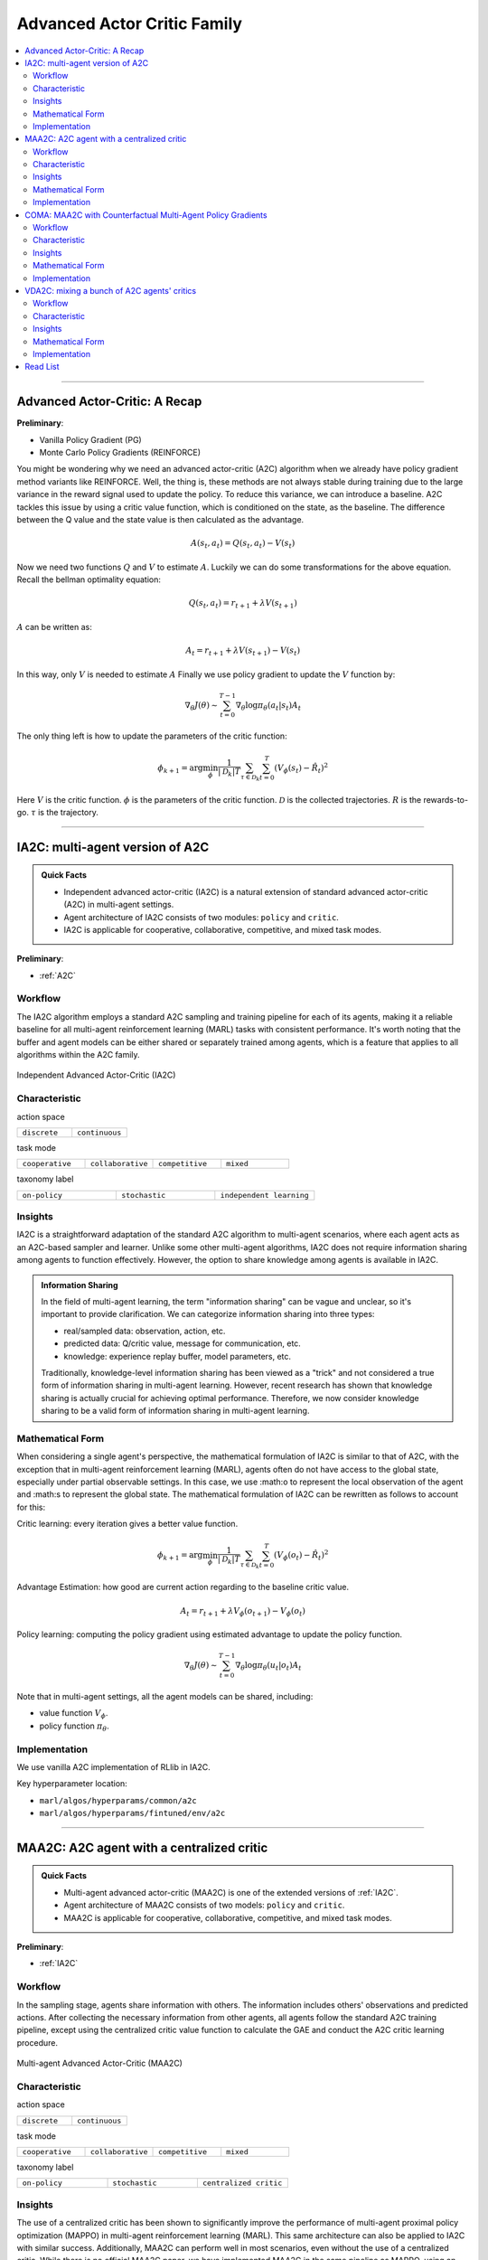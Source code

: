 Advanced Actor Critic Family
======================================================================

.. contents::
    :local:
    :depth: 3

---------------------

.. _A2C:

Advanced Actor-Critic: A Recap
-----------------------------------------------

**Preliminary**:

- Vanilla Policy Gradient (PG)
- Monte Carlo Policy Gradients (REINFORCE)

You might be wondering why we need an advanced actor-critic (A2C) algorithm when we already have policy gradient method variants like REINFORCE. Well, the thing is, these methods are not always stable during training due to the large variance in the reward signal used to update the policy. To reduce this variance, we can introduce a baseline. A2C tackles this issue by using a critic value function, which is conditioned on the state, as the baseline. The difference between the Q value and the state value is then calculated as the advantage.

.. math::

    A(s_t,a_t) = Q(s_t,a_t) - V(s_t)

Now we need two functions :math:`Q` and :math:`V` to estimate :math:`A`. Luckily we can do some transformations for the above equation.
Recall the bellman optimality equation:

.. math::

    Q(s_t,a_t)  = r_{t+1} + \lambda V(s_{t+1})

:math:`A` can be written as:

.. math::

    A_t = r_{t+1} + \lambda V(s_{t+1}) - V(s_t)

In this way, only :math:`V` is needed to estimate :math:`A`
Finally we use policy gradient to update the :math:`V` function by:

.. math::

    \nabla_\theta J(\theta) \sim \sum_{t=0}^{T-1}\nabla_\theta \log\pi_{\theta}(a_t|s_t)A_t

The only thing left is how to update the parameters of the critic function:

.. math::

    \phi_{k+1} = \arg \min_{\phi} \frac{1}{|{\mathcal D}_k| T} \sum_{\tau \in {\mathcal D}_k} \sum_{t=0}^T\left( V_{\phi} (s_t) - \hat{R}_t \right)^2


Here
:math:`V` is the critic function.
:math:`\phi` is the parameters of the critic function.
:math:`{\mathcal D}` is the collected trajectories.
:math:`R` is the rewards-to-go.
:math:`\tau` is the trajectory.


---------------------

.. _IA2C:

IA2C: multi-agent version of A2C
-----------------------------------------------------

.. admonition:: Quick Facts

    - Independent advanced actor-critic (IA2C) is a natural extension of standard advanced actor-critic (A2C) in multi-agent settings.
    - Agent architecture of IA2C consists of two modules: ``policy`` and ``critic``.
    - IA2C is applicable for cooperative, collaborative, competitive, and mixed task modes.

**Preliminary**:

- :ref:`A2C`

Workflow
^^^^^^^^^^^^^^^^^^^^^^^^^^^^^

The IA2C algorithm employs a standard A2C sampling and training pipeline for each of its agents, making it a reliable baseline for all multi-agent reinforcement learning (MARL) tasks with consistent performance. It's worth noting that the buffer and agent models can be either shared or separately trained among agents, which is a feature that applies to all algorithms within the A2C family.

.. figure:: ../images/ia2c.png
    :width: 600
    :align: center

    Independent Advanced Actor-Critic (IA2C)

Characteristic
^^^^^^^^^^^^^^^

action space

.. list-table::
   :widths: 25 25
   :header-rows: 0

   * - ``discrete``
     - ``continuous``

task mode

.. list-table::
   :widths: 25 25 25 25
   :header-rows: 0

   * - ``cooperative``
     - ``collaborative``
     - ``competitive``
     - ``mixed``

taxonomy label

.. list-table::
   :widths: 25 25 25
   :header-rows: 0

   * - ``on-policy``
     - ``stochastic``
     - ``independent learning``


Insights
^^^^^^^^^^^^^^^^^^^^^^^


IA2C is a straightforward adaptation of the standard A2C algorithm to multi-agent scenarios, where each agent acts as an A2C-based sampler and learner. Unlike some other multi-agent algorithms, IA2C does not require information sharing among agents to function effectively. However, the option to share knowledge among agents is available in IA2C.


.. admonition:: Information Sharing

    In the field of multi-agent learning, the term "information sharing" can be vague and unclear, so it's important to provide clarification. We can categorize information sharing into three types:


    - real/sampled data: observation, action, etc.
    - predicted data: Q/critic value, message for communication, etc.
    - knowledge: experience replay buffer, model parameters, etc.

    Traditionally, knowledge-level information sharing has been viewed as a "trick" and not considered a true form of information sharing in multi-agent learning. However, recent research has shown that knowledge sharing is actually crucial for achieving optimal performance. Therefore, we now consider knowledge sharing to be a valid form of information sharing in multi-agent learning.

Mathematical Form
^^^^^^^^^^^^^^^^^^

When considering a single agent's perspective, the mathematical formulation of IA2C is similar to that of A2C, with the exception that in multi-agent reinforcement learning (MARL), agents often do not have access to the global state, especially under partial observable settings. In this case, we use :math:o to represent the local observation of the agent and :math:s to represent the global state. The mathematical formulation of IA2C can be rewritten as follows to account for this:

Critic learning: every iteration gives a better value function.

.. math::

    \phi_{k+1} = \arg \min_{\phi} \frac{1}{|{\mathcal D}_k| T} \sum_{\tau \in {\mathcal D}_k} \sum_{t=0}^T\left( V_{\phi} (o_t) - \hat{R}_t \right)^2

Advantage Estimation: how good are current action regarding to the baseline critic value.

.. math::

    A_t = r_{t+1} + \lambda V_{\phi} (o_{t+1}) - V_{\phi} (o_t)

Policy learning: computing the policy gradient using estimated advantage to update the policy function.

.. math::

    \nabla_\theta J(\theta) \sim \sum_{t=0}^{T-1}\nabla_\theta \log\pi_{\theta}(u_t|o_t)A_t



Note that in multi-agent settings, all the agent models can be shared, including:

- value function :math:`V_{\phi}`.
- policy function :math:`\pi_{\theta}`.


Implementation
^^^^^^^^^^^^^^^^^^^^^^^^^

We use vanilla A2C implementation of RLlib in IA2C.

Key hyperparameter location:

- ``marl/algos/hyperparams/common/a2c``
- ``marl/algos/hyperparams/fintuned/env/a2c``



---------------------

.. _MAA2C:

MAA2C: A2C agent with a centralized critic
-----------------------------------------------------

.. admonition:: Quick Facts

    - Multi-agent advanced actor-critic (MAA2C) is one of the extended versions of :ref:`IA2C`.
    - Agent architecture of MAA2C consists of two models: ``policy`` and ``critic``.
    - MAA2C is applicable for cooperative, collaborative, competitive, and mixed task modes.

**Preliminary**:

- :ref:`IA2C`

Workflow
^^^^^^^^^^^^^^^^^^^^^^^^^^^^^

In the sampling stage, agents share information with others. The information includes others' observations and predicted actions. After collecting the necessary information from other agents,
all agents follow the standard A2C training pipeline, except using the centralized critic value function to calculate the GAE and conduct the A2C critic learning procedure.

.. figure:: ../images/maa2c.png
    :width: 600
    :align: center

    Multi-agent Advanced Actor-Critic (MAA2C)


Characteristic
^^^^^^^^^^^^^^^

action space

.. list-table::
   :widths: 25 25
   :header-rows: 0

   * - ``discrete``
     - ``continuous``

task mode

.. list-table::
   :widths: 25 25 25 25
   :header-rows: 0

   * - ``cooperative``
     - ``collaborative``
     - ``competitive``
     - ``mixed``

taxonomy label

.. list-table::
   :widths: 25 25 25
   :header-rows: 0

   * - ``on-policy``
     - ``stochastic``
     - ``centralized critic``



Insights
^^^^^^^^^^^^^^^^^^^^^^^

The use of a centralized critic has been shown to significantly improve the performance of multi-agent proximal policy optimization (MAPPO) in multi-agent reinforcement learning (MARL). This same architecture can also be applied to IA2C with similar success. Additionally, MAA2C can perform well in most scenarios, even without the use of a centralized critic. While there is no official MAA2C paper, we have implemented MAA2C in the same pipeline as MAPPO, using an advanced actor-critic loss function. Our implementation has shown promising results in various MARL tasks.


Mathematical Form
^^^^^^^^^^^^^^^^^^

MAA2C needs information sharing across agents. Critic learning utilizes self-observation and global information,
including state and actions. Here we bold the symbol (e.g., :math:`u` to :math:`\mathbf{u}`) to indicate that more than one agent information is contained.

Critic learning: every iteration gives a better value function.

.. math::

    \phi_{k+1} = \arg \min_{\phi} \frac{1}{|{\mathcal D}_k| T} \sum_{\tau \in {\mathcal D}_k} \sum_{t=0}^T\left( V_{\phi} (o_t,s_t,\mathbf{u_t^-}) - \hat{R}_t \right)^2

Advantage Estimation: how good are current action regarding to the baseline critic value.

.. math::

    A_t = r_{t+1} + \lambda V_{\phi} (o_{t+1},s_{t+1},\mathbf{u_{t+1}^-}) - V_{\phi} (o_t,s_t,\mathbf{u_t^-})

Policy learning: computing the policy gradient using estimated advantage to update the policy function.

.. math::

    \nabla_\theta J(\theta) \sim \sum_{t=0}^{T-1}\nabla_\theta \log\pi_{\theta}(u_t|o_t)A_t

Here
:math:`\mathcal D` is the collected trajectories that can be shared across agents.
:math:`R` is the rewards-to-go.
:math:`\tau` is the trajectory.
:math:`A` is the advantage.
:math:`\gamma` is discount value.
:math:`\lambda` is the weight value of GAE.
:math:`o` is the current agent local observation.
:math:`u` is the current agent action.
:math:`\mathbf{u}^-` is the action set of all agents, except the current agent.
:math:`s` is the current agent global state.
:math:`V_{\phi}` is the critic value function, which can be shared across agents.
:math:`\pi_{\theta}` is the policy function, which can be shared across agents.

Implementation
^^^^^^^^^^^^^^^^^^^^^^^^^

Based on IA2C, we add centralized modules to implement MAA2C.
The details can be found in:

- ``centralized_critic_postprocessing``
- ``central_critic_a2c_loss``
- ``CC_RNN``


Key hyperparameter location:

- ``marl/algos/hyperparams/common/maa2c``
- ``marl/algos/hyperparams/fintuned/env/maa2c``

---------------------

.. _COMA:

COMA: MAA2C with Counterfactual Multi-Agent Policy Gradients
-----------------------------------------------------

.. admonition:: Quick Facts

    - Counterfactual multi-agent policy gradients (COMA) is based on MAA2C.
    - Agent architecture of COMA consists of two models: ``policy`` and ``Q``.
    - COMA adopts a counterfactual baseline to marginalize a single agent’s action's contribution.
    - COMA is applicable for cooperative, collaborative, competitive, and mixed task modes.

**Preliminary**:

- :ref:`IA2C`
- :ref:`MAA2C`

Workflow
^^^^^^^^^^^^^^^^^^^^^^^^^^^^^

In the sampling stage, agents share information with each other, including their observations and predicted actions. Once the necessary information has been collected, all agents follow the standard A2C training pipeline. However, in order to update the policy, agents use the counterfactual multi-agent (COMA) loss function. Similar to MAA2C, the value function (critic) is centralized. This centralized critic enables agents to effectively learn from the collective experience of all agents, leading to improved performance in MARL tasks.

.. figure:: ../images/coma.png
    :width: 600
    :align: center

    Counterfactual Multi-Agent Policy Gradients (COMA)


Characteristic
^^^^^^^^^^^^^^^

action space

.. list-table::
   :widths: 25
   :header-rows: 0

   * - ``discrete``

task mode

.. list-table::
   :widths: 25 25 25 25
   :header-rows: 0

   * - ``cooperative``
     - ``collaborative``
     - ``competitive``
     - ``mixed``

taxonomy label

.. list-table::
   :widths: 25 25 25
   :header-rows: 0

   * - ``on-policy``
     - ``stochastic``
     - ``centralized critic``



Insights
^^^^^^^^^^^^^^^^^^^^^^^

Efficiently learning decentralized policies is an essential demand for modern AI systems. However, assigning credit to an agent becomes a significant challenge when only one global reward exists.
COMA provides one solution for this problem:

#. COMA uses a counterfactual baseline that considers the actions of all agents except for the one whose credit is being assigned, making the computation of the credit assignment more effective.
#. COMA also utilizes a centralized Q value function, allowing for the efficient computation of the counterfactual baseline in a single forward pass.
#. By incorporating these techniques, COMA significantly improves average performance compared to other multi-agent actor-critic methods under decentralized execution and partial observability settings.

.. admonition:: You Should Know

    - While COMA is based on stochastic policy gradient methods, it has only been evaluated in the context of discrete action spaces. Extending this method to continuous action spaces can be challenging and may require additional techniques to compute the critic value. This is because continuous action spaces involve a potentially infinite number of actions, making it difficult to compute the critic value in a tractable manner.
    - While COMA has shown promising results in improving average performance over other multi-agent actor-critic methods under decentralized execution and partial observability settings, it is worth noting that it may not always outperform other MARL methods in all tasks. It is important to carefully consider the specific task and setting when selecting an appropriate MARL method for a particular application.

Mathematical Form
^^^^^^^^^^^^^^^^^^

COMA requires information sharing across agents. In particular, it uses Q learning which utilizes both self-observation and global information, including state and actions of other agents.

One unique feature of COMA is its use of a counterfactual baseline for advantage estimation, which is different from other algorithms in the A2C family. This allows for more accurate credit assignment to individual agents, even when there is only one global reward.

Q learning: every iteration gives a better Q function.

.. math::

    \phi_{k+1} = \arg \min_{\phi} \frac{1}{|{\mathcal D}_k| T} \sum_{\tau \in {\mathcal D}_k} \sum_{t=0}^T\left( Q_{\phi} (o_t, s_t, u_t, (\mathbf{u_t}^-)) - \hat{R}_t \right)^2

Marginalized Advantage Estimation: how good are current action's Q value compared to the average Q value of the whole action space.

.. math::

    A_t = Q_{\phi}(o_t, s_t, u_t, \mathbf{a}^-) - \sum_{u_t} \pi(u_t \vert \tau) Q_{\phi}(o_t, s_t, u_t, (\mathbf{u_t}^-))


Policy learning:

.. math::

    L(o, s, a, \mathbf{a}^-, \theta)=\log\pi_\theta(a|s)A((o, s, a, \mathbf{a}^-)

Here
:math:`{\mathcal D}` is the collected trajectories.
:math:`R` is the rewards-to-go.
:math:`\tau` is the trajectory.
:math:`A` is the advantage.
:math:`o` is the current agent local observation.
:math:`u` is the current agent action.
:math:`\mathbf{u}^-` is the action set of all agents, except the current agent.
:math:`s` is the global state.
:math:`Q_{\phi}` is the Q function.
:math:`\pi_{\theta}` is the policy function.

Implementation
^^^^^^^^^^^^^^^^^^^^^^^^^

Based on IA2C, we add the COMA loss function.
The details can be found in:

- ``centralized_critic_postprocessing``
- ``central_critic_coma_loss``
- ``CC_RNN``


Key hyperparameter location:

- ``marl/algos/hyperparams/common/coma``
- ``marl/algos/hyperparams/fintuned/env/coma``

---------------------

.. _VDA2C:


VDA2C: mixing a bunch of A2C agents' critics
-----------------------------------------------------

.. admonition:: Quick Facts

    - Value decomposition advanced actor-critic (VDA2C) is one of the extensions of :ref:`IA2C`.
    - Agent architecture of VDA2C consists of three modules: ``policy``, ``critic``, and ``mixer``.
    - VDA2C is proposed to solve cooperative and collaborative tasks only.

**Preliminary**:

- :ref:`IA2C`
- :ref:`QMIX`

Workflow
^^^^^^^^^^^^^^^^^^^^^^^^^^^^^

During the sampling stage, agents exchange information with other agents, including their observations and predicted critic values. After gathering the required information, all agents follow the usual A2C training pipeline, with the exception of using a mixed critic value to calculate the Generalized Advantage Estimation (GAE) and perform the critic learning procedure for A2C.

.. figure:: ../images/vda2c.png
    :width: 600
    :align: center

    Value Decomposition Advanced Actor-Critic (VDA2C)

Characteristic
^^^^^^^^^^^^^^^

action space

.. list-table::
   :widths: 25 25
   :header-rows: 0

   * - ``discrete``
     - ``continuous``

task mode

.. list-table::
   :widths: 25 25
   :header-rows: 0

   * - ``cooperative``
     - ``collaborative``



taxonomy label

.. list-table::
   :widths: 25 25 25
   :header-rows: 0

   * - ``on-policy``
     - ``stochastic``
     - ``value decomposition``



Insights
^^^^^^^^^^^^^^^^^^^^^^^

To put it simply, VDA2C is an algorithm that focuses on assigning credit to different actions in multi-agent settings. It does this by using a value function, called the V function, which is different from the Q function used in other similar algorithms. VDA2C uses on-policy learning and is applicable to both discrete and continuous control problems. However, it may not be as efficient as other joint Q learning algorithms in terms of sampling.

Mathematical Form
^^^^^^^^^^^^^^^^^^

VDA2C needs information sharing across agents. Therefore, the critic mixing utilizes both self-observation and other agents' observation.
Here we bold the symbol (e.g., :math:`u` to :math:`\mathbf{u}`) to indicate that more than one agent information is contained.


Critic mixing:

.. math::

    V_{tot}(\mathbf{u}, s;\boldsymbol{\phi},\psi) = g_{\psi}\bigl(s, V_{\phi_1},V_{\phi_2},..,V_{\phi_n} \bigr)


Mixed Critic learning: every iteration gives a better value function and a better mixing function.


.. math::

    \phi_{k+1} = \arg \min_{\phi} \frac{1}{|{\mathcal D}_k| T} \sum_{\tau \in {\mathcal D}_k} \sum_{t=0}^T\left( V_{tot} - \hat{R}_t \right)^2

Advantage Estimation: how good are current joint action set regarding to the baseline critic value.

.. math::

    A_t = r_{t+1} + \lambda V_{tot}^{t+1} - V_{tot}^{t}

Policy learning: computing the policy gradient using estimated advantage to update the policy function.

.. math::

    \nabla_\theta J(\theta) \sim \sum_{t=0}^{T-1}\nabla_\theta \log\pi_{\theta}(u_t|s_t)A_t

Here
:math:`\mathcal D` is the collected trajectories that can be shared across agents.
:math:`R` is the rewards-to-go.
:math:`\tau` is the trajectory.
:math:`A` is the advantage.
:math:`\gamma` is discount value.
:math:`\lambda` is the weight value of GAE.
:math:`o` is the current agent local observation.
:math:`u` is the current agent action.
:math:`\mathbf{u}^-` is the action set of all agents, except the current agent.
:math:`s` is the current agent global state.
:math:`V_{\phi}` is the critic value function, which can be shared across agents.
:math:`\pi_{\theta}` is the policy function, which can be shared across agents.
:math:`g_{\psi}` is a mixing network, which must be shared across agents.



Implementation
^^^^^^^^^^^^^^^^^^^^^^^^^

Based on IA2C, we add mixing Q modules to implement VDA2C.
The details can be found in:

- ``value_mixing_postprocessing``
- ``value_mix_actor_critic_loss``
- ``VD_RNN``


Key hyperparameter location:

- ``marl/algos/hyperparams/common/vda2c``
- ``marl/algos/hyperparams/fintuned/env/vda2c``


---------------------


Read List
-------------

- `Advanced Actor-Critic Algorithms <https://arxiv.org/abs/1707.06347>`_
- `The Surprising Effectiveness of PPO in Cooperative, Multi-Agent Games <https://arxiv.org/abs/2103.01955>`_
- `Counterfactual Multi-Agent Policy Gradients <https://ojs.aaai.org/index.php/AAAI/article/download/11794/11653>`_
- `Value-Decomposition Multi-Agent Actor-Critics <https://arxiv.org/abs/2007.12306>`_
